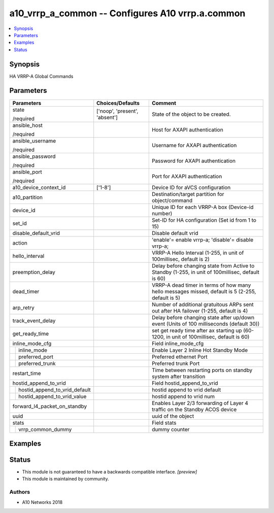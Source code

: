 .. _a10_vrrp_a_common_module:


a10_vrrp_a_common -- Configures A10 vrrp.a.common
=================================================

.. contents::
   :local:
   :depth: 1


Synopsis
--------

HA VRRP-A Global Commands






Parameters
----------

+-----------------------------------+-------------------------------+---------------------------------------------------------------------------------------------------+
| Parameters                        | Choices/Defaults              | Comment                                                                                           |
|                                   |                               |                                                                                                   |
|                                   |                               |                                                                                                   |
+===================================+===============================+===================================================================================================+
| state                             | ['noop', 'present', 'absent'] | State of the object to be created.                                                                |
|                                   |                               |                                                                                                   |
| /required                         |                               |                                                                                                   |
+-----------------------------------+-------------------------------+---------------------------------------------------------------------------------------------------+
| ansible_host                      |                               | Host for AXAPI authentication                                                                     |
|                                   |                               |                                                                                                   |
| /required                         |                               |                                                                                                   |
+-----------------------------------+-------------------------------+---------------------------------------------------------------------------------------------------+
| ansible_username                  |                               | Username for AXAPI authentication                                                                 |
|                                   |                               |                                                                                                   |
| /required                         |                               |                                                                                                   |
+-----------------------------------+-------------------------------+---------------------------------------------------------------------------------------------------+
| ansible_password                  |                               | Password for AXAPI authentication                                                                 |
|                                   |                               |                                                                                                   |
| /required                         |                               |                                                                                                   |
+-----------------------------------+-------------------------------+---------------------------------------------------------------------------------------------------+
| ansible_port                      |                               | Port for AXAPI authentication                                                                     |
|                                   |                               |                                                                                                   |
| /required                         |                               |                                                                                                   |
+-----------------------------------+-------------------------------+---------------------------------------------------------------------------------------------------+
| a10_device_context_id             | ['1-8']                       | Device ID for aVCS configuration                                                                  |
|                                   |                               |                                                                                                   |
|                                   |                               |                                                                                                   |
+-----------------------------------+-------------------------------+---------------------------------------------------------------------------------------------------+
| a10_partition                     |                               | Destination/target partition for object/command                                                   |
|                                   |                               |                                                                                                   |
|                                   |                               |                                                                                                   |
+-----------------------------------+-------------------------------+---------------------------------------------------------------------------------------------------+
| device_id                         |                               | Unique ID for each VRRP-A box (Device-id number)                                                  |
|                                   |                               |                                                                                                   |
|                                   |                               |                                                                                                   |
+-----------------------------------+-------------------------------+---------------------------------------------------------------------------------------------------+
| set_id                            |                               | Set-ID for HA configuration (Set id from 1 to 15)                                                 |
|                                   |                               |                                                                                                   |
|                                   |                               |                                                                                                   |
+-----------------------------------+-------------------------------+---------------------------------------------------------------------------------------------------+
| disable_default_vrid              |                               | Disable default vrid                                                                              |
|                                   |                               |                                                                                                   |
|                                   |                               |                                                                                                   |
+-----------------------------------+-------------------------------+---------------------------------------------------------------------------------------------------+
| action                            |                               | 'enable'= enable vrrp-a; 'disable'= disable vrrp-a;                                               |
|                                   |                               |                                                                                                   |
|                                   |                               |                                                                                                   |
+-----------------------------------+-------------------------------+---------------------------------------------------------------------------------------------------+
| hello_interval                    |                               | VRRP-A Hello Interval (1-255, in unit of 100millisec, default is 2)                               |
|                                   |                               |                                                                                                   |
|                                   |                               |                                                                                                   |
+-----------------------------------+-------------------------------+---------------------------------------------------------------------------------------------------+
| preemption_delay                  |                               | Delay before changing state from Active to Standby (1-255, in unit of 100millisec, default is 60) |
|                                   |                               |                                                                                                   |
|                                   |                               |                                                                                                   |
+-----------------------------------+-------------------------------+---------------------------------------------------------------------------------------------------+
| dead_timer                        |                               | VRRP-A dead timer in terms of how many hello messages missed, default is 5 (2-255, default is 5)  |
|                                   |                               |                                                                                                   |
|                                   |                               |                                                                                                   |
+-----------------------------------+-------------------------------+---------------------------------------------------------------------------------------------------+
| arp_retry                         |                               | Number of additional gratuitous ARPs sent out after HA failover (1-255, default is 4)             |
|                                   |                               |                                                                                                   |
|                                   |                               |                                                                                                   |
+-----------------------------------+-------------------------------+---------------------------------------------------------------------------------------------------+
| track_event_delay                 |                               | Delay before changing state after up/down event (Units of 100 milliseconds (default 30))          |
|                                   |                               |                                                                                                   |
|                                   |                               |                                                                                                   |
+-----------------------------------+-------------------------------+---------------------------------------------------------------------------------------------------+
| get_ready_time                    |                               | set get ready time after ax starting up (60-1200, in unit of 100millisec, default is 60)          |
|                                   |                               |                                                                                                   |
|                                   |                               |                                                                                                   |
+-----------------------------------+-------------------------------+---------------------------------------------------------------------------------------------------+
| inline_mode_cfg                   |                               | Field inline_mode_cfg                                                                             |
|                                   |                               |                                                                                                   |
|                                   |                               |                                                                                                   |
+---+-------------------------------+-------------------------------+---------------------------------------------------------------------------------------------------+
|   | inline_mode                   |                               | Enable Layer 2 Inline Hot Standby Mode                                                            |
|   |                               |                               |                                                                                                   |
|   |                               |                               |                                                                                                   |
+---+-------------------------------+-------------------------------+---------------------------------------------------------------------------------------------------+
|   | preferred_port                |                               | Preferred ethernet Port                                                                           |
|   |                               |                               |                                                                                                   |
|   |                               |                               |                                                                                                   |
+---+-------------------------------+-------------------------------+---------------------------------------------------------------------------------------------------+
|   | preferred_trunk               |                               | Preferred trunk Port                                                                              |
|   |                               |                               |                                                                                                   |
|   |                               |                               |                                                                                                   |
+---+-------------------------------+-------------------------------+---------------------------------------------------------------------------------------------------+
| restart_time                      |                               | Time between restarting ports on standby system after transition                                  |
|                                   |                               |                                                                                                   |
|                                   |                               |                                                                                                   |
+-----------------------------------+-------------------------------+---------------------------------------------------------------------------------------------------+
| hostid_append_to_vrid             |                               | Field hostid_append_to_vrid                                                                       |
|                                   |                               |                                                                                                   |
|                                   |                               |                                                                                                   |
+---+-------------------------------+-------------------------------+---------------------------------------------------------------------------------------------------+
|   | hostid_append_to_vrid_default |                               | hostid append to vrid default                                                                     |
|   |                               |                               |                                                                                                   |
|   |                               |                               |                                                                                                   |
+---+-------------------------------+-------------------------------+---------------------------------------------------------------------------------------------------+
|   | hostid_append_to_vrid_value   |                               | hostid append to vrid num                                                                         |
|   |                               |                               |                                                                                                   |
|   |                               |                               |                                                                                                   |
+---+-------------------------------+-------------------------------+---------------------------------------------------------------------------------------------------+
| forward_l4_packet_on_standby      |                               | Enables Layer 2/3 forwarding of Layer 4 traffic on the Standby ACOS device                        |
|                                   |                               |                                                                                                   |
|                                   |                               |                                                                                                   |
+-----------------------------------+-------------------------------+---------------------------------------------------------------------------------------------------+
| uuid                              |                               | uuid of the object                                                                                |
|                                   |                               |                                                                                                   |
|                                   |                               |                                                                                                   |
+-----------------------------------+-------------------------------+---------------------------------------------------------------------------------------------------+
| stats                             |                               | Field stats                                                                                       |
|                                   |                               |                                                                                                   |
|                                   |                               |                                                                                                   |
+---+-------------------------------+-------------------------------+---------------------------------------------------------------------------------------------------+
|   | vrrp_common_dummy             |                               | dummy counter                                                                                     |
|   |                               |                               |                                                                                                   |
|   |                               |                               |                                                                                                   |
+---+-------------------------------+-------------------------------+---------------------------------------------------------------------------------------------------+







Examples
--------

.. code-block:: yaml+jinja

    





Status
------




- This module is not guaranteed to have a backwards compatible interface. *[preview]*


- This module is maintained by community.



Authors
~~~~~~~

- A10 Networks 2018

